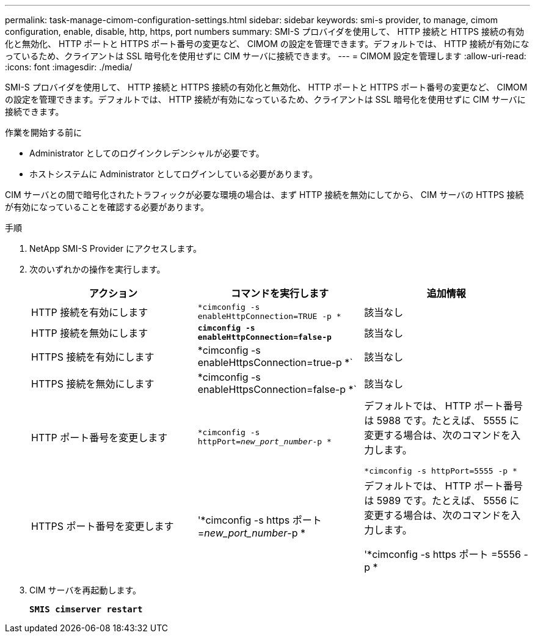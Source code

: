---
permalink: task-manage-cimom-configuration-settings.html 
sidebar: sidebar 
keywords: smi-s provider, to manage, cimom configuration, enable, disable, http, https, port numbers 
summary: SMI-S プロバイダを使用して、 HTTP 接続と HTTPS 接続の有効化と無効化、 HTTP ポートと HTTPS ポート番号の変更など、 CIMOM の設定を管理できます。デフォルトでは、 HTTP 接続が有効になっているため、クライアントは SSL 暗号化を使用せずに CIM サーバに接続できます。 
---
= CIMOM 設定を管理します
:allow-uri-read: 
:icons: font
:imagesdir: ./media/


[role="lead"]
SMI-S プロバイダを使用して、 HTTP 接続と HTTPS 接続の有効化と無効化、 HTTP ポートと HTTPS ポート番号の変更など、 CIMOM の設定を管理できます。デフォルトでは、 HTTP 接続が有効になっているため、クライアントは SSL 暗号化を使用せずに CIM サーバに接続できます。

.作業を開始する前に
* Administrator としてのログインクレデンシャルが必要です。
* ホストシステムに Administrator としてログインしている必要があります。


CIM サーバとの間で暗号化されたトラフィックが必要な環境の場合は、まず HTTP 接続を無効にしてから、 CIM サーバの HTTPS 接続が有効になっていることを確認する必要があります。

.手順
. NetApp SMI-S Provider にアクセスします。
. 次のいずれかの操作を実行します。
+
[cols="3*"]
|===
| アクション | コマンドを実行します | 追加情報 


 a| 
HTTP 接続を有効にします
 a| 
`*cimconfig -s enableHttpConnection=TRUE -p *`
 a| 
該当なし



 a| 
HTTP 接続を無効にします
 a| 
`*cimconfig -s enableHttpConnection=false-p*`
 a| 
該当なし



 a| 
HTTPS 接続を有効にします
 a| 
*cimconfig -s enableHttpsConnection=true-p *`
 a| 
該当なし



 a| 
HTTPS 接続を無効にします
 a| 
*cimconfig -s enableHttpsConnection=false-p *`
 a| 
該当なし



 a| 
HTTP ポート番号を変更します
 a| 
`*cimconfig -s httpPort=_new_port_number_-p *`
 a| 
デフォルトでは、 HTTP ポート番号は 5988 です。たとえば、 5555 に変更する場合は、次のコマンドを入力します。

`*cimconfig -s httpPort=5555 -p *`



 a| 
HTTPS ポート番号を変更します
 a| 
'*cimconfig -s https ポート =_new_port_number_-p *
 a| 
デフォルトでは、 HTTP ポート番号は 5989 です。たとえば、 5556 に変更する場合は、次のコマンドを入力します。

'*cimconfig -s https ポート =5556 -p *

|===
. CIM サーバを再起動します。
+
`*SMIS cimserver restart*`


